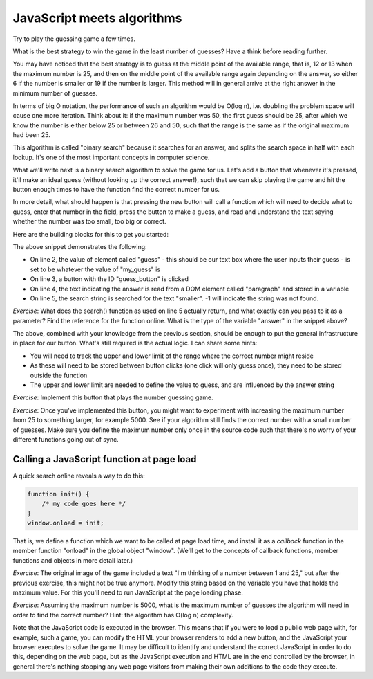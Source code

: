 JavaScript meets algorithms
---------------------------

Try to play the guessing game a few times.

What is the best strategy to win the game in the least number of guesses? Have a think before reading further.

You may have noticed that the best strategy is to guess at the middle point of the available range, that is, 12 or 13 when the maximum number is 25, and then on the middle point of the available range again depending on the answer, so either 6 if the number is smaller or 19 if the number is larger. This method will in general arrive at the right answer in the minimum number of guesses.

In terms of big O notation, the performance of such an algorithm would be O(log n), i.e. doubling the problem space will cause one more iteration. Think about it: if the maximum number was 50, the first guess should be 25, after which we know the number is either below 25 or between 26 and 50, such that the range is the same as if the original maximum had been 25.

This algorithm is called "binary search" because it searches for an answer, and splits the search space in half with each lookup. It's one of the most important concepts in computer science.

What we'll write next is a binary search algorithm to solve the game for us. Let's add a button that whenever it's pressed, it'll make an ideal guess (without looking up the correct answer!), such that we can skip playing the game and hit the button enough times to have the function find the correct number for us.

In more detail, what should happen is that pressing the new button will call a function which will need to decide what to guess, enter that number in the field, press the button to make a guess, and read and understand the text saying whether the number was too small, too big or correct.

Here are the building blocks for this to get you started:

.. code-block:: javascript
    :linenos:

    var my_guess = /* TODO */;
    document.getElementById("guess").value = my_guess;
    document.getElementById("guess_button").click();
    var answer = document.getElementById("paragraph").innerHTML;
    if(answer.search("smaller") != -1) {
        /* TODO */
    }

The above snippet demonstrates the following:

* On line 2, the value of element called "guess" - this should be our text box where the user inputs their guess - is set to be whatever the value of "my_guess" is
* On line 3, a button with the ID "guess_button" is clicked
* On line 4, the text indicating the answer is read from a DOM element called "paragraph" and stored in a variable
* On line 5, the search string is searched for the text "smaller". -1 will indicate the string was not found.

*Exercise*: What does the search() function as used on line 5 actually return, and what exactly can you pass to it as a parameter? Find the reference for the function online. What is the type of the variable "answer" in the snippet above?

The above, combined with your knowledge from the previous section, should be enough to put the general infrastructure in place for our button. What's still required is the actual logic. I can share some hints:

* You will need to track the upper and lower limit of the range where the correct number might reside
* As these will need to be stored between button clicks (one click will only guess once), they need to be stored outside the function
* The upper and lower limit are needed to define the value to guess, and are influenced by the answer string

*Exercise*: Implement this button that plays the number guessing game.

*Exercise*: Once you've implemented this button, you might want to experiment with increasing the maximum number from 25 to something larger, for example 5000. See if your algorithm still finds the correct number with a small number of guesses. Make sure you define the maximum number only once in the source code such that there's no worry of your different functions going out of sync.

Calling a JavaScript function at page load
==========================================

A quick search online reveals a way to do this:

.. code-block:: js

    function init() {
        /* my code goes here */
    }
    window.onload = init;

That is, we define a function which we want to be called at page load time, and install it as a *callback* function in the member function "onload" in the global object "window". (We'll get to the concepts of callback functions, member functions and objects in more detail later.)

*Exercise*: The original image of the game included a text "I'm thinking of a number between 1 and 25," but after the previous exercise, this might not be true anymore. Modify this string based on the variable you have that holds the maximum value. For this you'll need to run JavaScript at the page loading phase.

*Exercise*: Assuming the maximum number is 5000, what is the maximum number of guesses the algorithm will need in order to find the correct number? Hint: the algorithm has O(log n) complexity.

Note that the JavaScript code is executed in the browser. This means that if you were to load a public web page with, for example, such a game, you can modify the HTML your browser renders to add a new button, and the JavaScript your browser executes to solve the game. It may be difficult to identify and understand the correct JavaScript in order to do this, depending on the web page, but as the JavaScript execution and HTML are in the end controlled by the browser, in general there's nothing stopping any web page visitors from making their own additions to the code they execute.
